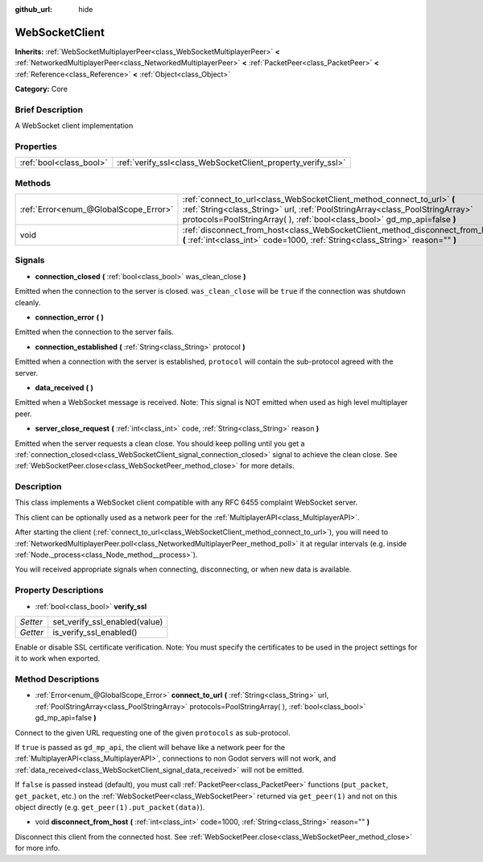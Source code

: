 :github_url: hide

.. Generated automatically by doc/tools/makerst.py in Godot's source tree.
.. DO NOT EDIT THIS FILE, but the WebSocketClient.xml source instead.
.. The source is found in doc/classes or modules/<name>/doc_classes.

.. _class_WebSocketClient:

WebSocketClient
===============

**Inherits:** :ref:`WebSocketMultiplayerPeer<class_WebSocketMultiplayerPeer>` **<** :ref:`NetworkedMultiplayerPeer<class_NetworkedMultiplayerPeer>` **<** :ref:`PacketPeer<class_PacketPeer>` **<** :ref:`Reference<class_Reference>` **<** :ref:`Object<class_Object>`

**Category:** Core

Brief Description
-----------------

A WebSocket client implementation

Properties
----------

+-------------------------+--------------------------------------------------------------+
| :ref:`bool<class_bool>` | :ref:`verify_ssl<class_WebSocketClient_property_verify_ssl>` |
+-------------------------+--------------------------------------------------------------+

Methods
-------

+---------------------------------------+--------------------------------------------------------------------------------------------------------------------------------------------------------------------------------------------------------------------------------------+
| :ref:`Error<enum_@GlobalScope_Error>` | :ref:`connect_to_url<class_WebSocketClient_method_connect_to_url>` **(** :ref:`String<class_String>` url, :ref:`PoolStringArray<class_PoolStringArray>` protocols=PoolStringArray(  ), :ref:`bool<class_bool>` gd_mp_api=false **)** |
+---------------------------------------+--------------------------------------------------------------------------------------------------------------------------------------------------------------------------------------------------------------------------------------+
| void                                  | :ref:`disconnect_from_host<class_WebSocketClient_method_disconnect_from_host>` **(** :ref:`int<class_int>` code=1000, :ref:`String<class_String>` reason="" **)**                                                                    |
+---------------------------------------+--------------------------------------------------------------------------------------------------------------------------------------------------------------------------------------------------------------------------------------+

Signals
-------

.. _class_WebSocketClient_signal_connection_closed:

- **connection_closed** **(** :ref:`bool<class_bool>` was_clean_close **)**

Emitted when the connection to the server is closed. ``was_clean_close`` will be ``true`` if the connection was shutdown cleanly.

.. _class_WebSocketClient_signal_connection_error:

- **connection_error** **(** **)**

Emitted when the connection to the server fails.

.. _class_WebSocketClient_signal_connection_established:

- **connection_established** **(** :ref:`String<class_String>` protocol **)**

Emitted when a connection with the server is established, ``protocol`` will contain the sub-protocol agreed with the server.

.. _class_WebSocketClient_signal_data_received:

- **data_received** **(** **)**

Emitted when a WebSocket message is received. Note: This signal is NOT emitted when used as high level multiplayer peer.

.. _class_WebSocketClient_signal_server_close_request:

- **server_close_request** **(** :ref:`int<class_int>` code, :ref:`String<class_String>` reason **)**

Emitted when the server requests a clean close. You should keep polling until you get a :ref:`connection_closed<class_WebSocketClient_signal_connection_closed>` signal to achieve the clean close. See :ref:`WebSocketPeer.close<class_WebSocketPeer_method_close>` for more details.

Description
-----------

This class implements a WebSocket client compatible with any RFC 6455 complaint WebSocket server.

This client can be optionally used as a network peer for the :ref:`MultiplayerAPI<class_MultiplayerAPI>`.

After starting the client (:ref:`connect_to_url<class_WebSocketClient_method_connect_to_url>`), you will need to :ref:`NetworkedMultiplayerPeer.poll<class_NetworkedMultiplayerPeer_method_poll>` it at regular intervals (e.g. inside :ref:`Node._process<class_Node_method__process>`).

You will received appropriate signals when connecting, disconnecting, or when new data is available.

Property Descriptions
---------------------

.. _class_WebSocketClient_property_verify_ssl:

- :ref:`bool<class_bool>` **verify_ssl**

+----------+-------------------------------+
| *Setter* | set_verify_ssl_enabled(value) |
+----------+-------------------------------+
| *Getter* | is_verify_ssl_enabled()       |
+----------+-------------------------------+

Enable or disable SSL certificate verification. Note: You must specify the certificates to be used in the project settings for it to work when exported.

Method Descriptions
-------------------

.. _class_WebSocketClient_method_connect_to_url:

- :ref:`Error<enum_@GlobalScope_Error>` **connect_to_url** **(** :ref:`String<class_String>` url, :ref:`PoolStringArray<class_PoolStringArray>` protocols=PoolStringArray(  ), :ref:`bool<class_bool>` gd_mp_api=false **)**

Connect to the given URL requesting one of the given ``protocols`` as sub-protocol.

If ``true`` is passed as ``gd_mp_api``, the client will behave like a network peer for the :ref:`MultiplayerAPI<class_MultiplayerAPI>`, connections to non Godot servers will not work, and :ref:`data_received<class_WebSocketClient_signal_data_received>` will not be emitted.

If ``false`` is passed instead (default), you must call :ref:`PacketPeer<class_PacketPeer>` functions (``put_packet``, ``get_packet``, etc.) on the :ref:`WebSocketPeer<class_WebSocketPeer>` returned via ``get_peer(1)`` and not on this object directly (e.g. ``get_peer(1).put_packet(data)``).

.. _class_WebSocketClient_method_disconnect_from_host:

- void **disconnect_from_host** **(** :ref:`int<class_int>` code=1000, :ref:`String<class_String>` reason="" **)**

Disconnect this client from the connected host. See :ref:`WebSocketPeer.close<class_WebSocketPeer_method_close>` for more info.

